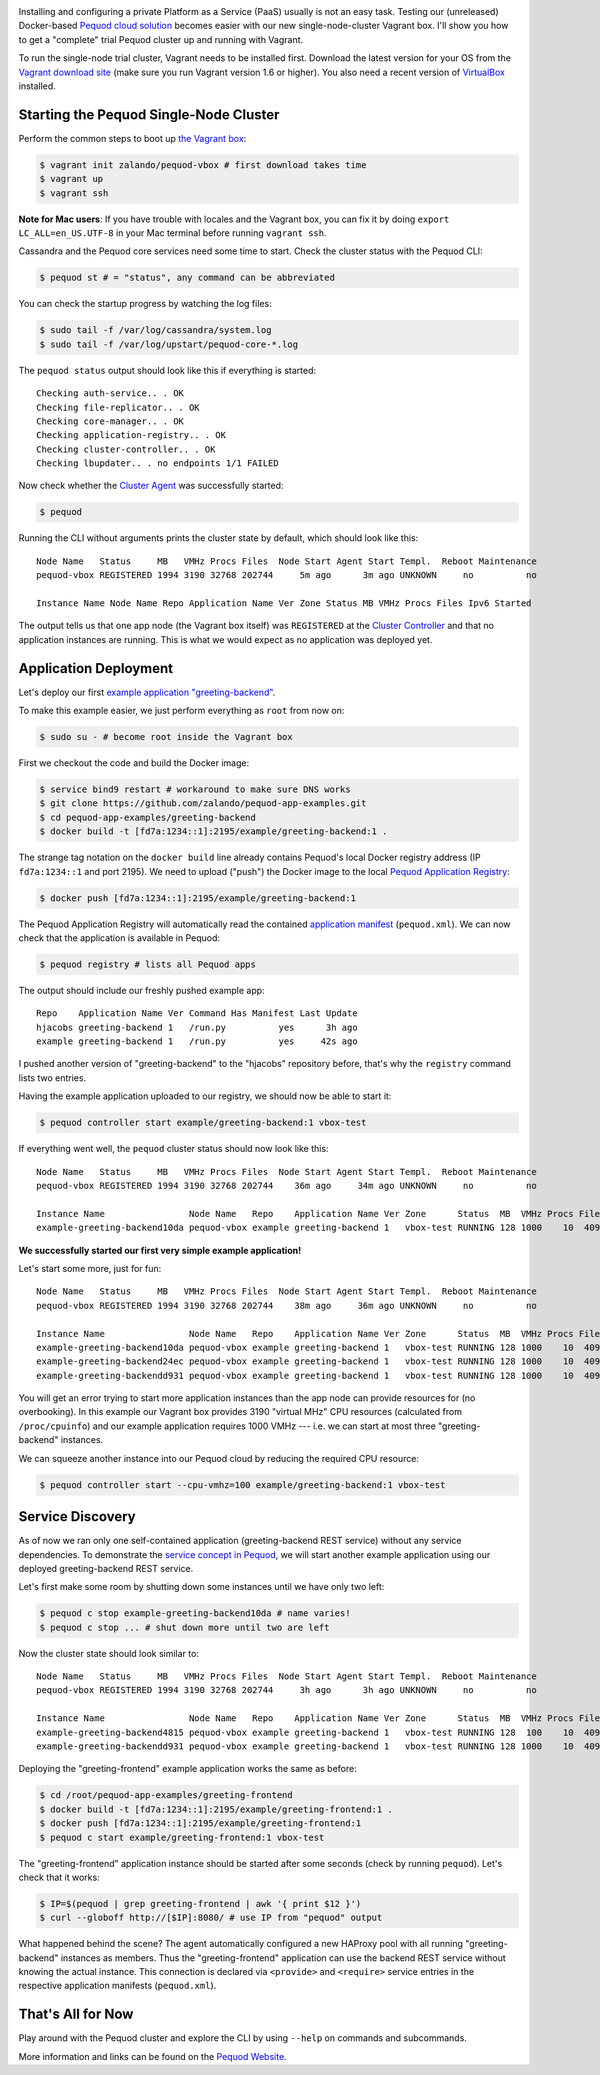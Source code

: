 .. link:
.. description:
.. tags: docker, pequod
.. date: 2014/11/02 16:30
.. title: Pequod Single Node Cluster as Vagrant Box
.. slug: pequod-single-node-cluster-as-vagrant-box

.. image:: ../galleries/pequod-logo.png
   :class: left

Installing and configuring a private Platform as a Service (PaaS) usually is not an easy task.
Testing our (unreleased) Docker-based `Pequod cloud solution`_ becomes easier with our new single-node-cluster Vagrant box.
I'll show you how to get a "complete" trial Pequod cluster up and running with Vagrant.

.. TEASER_END

To run the single-node trial cluster, Vagrant needs to be installed first.
Download the latest version for your OS from the `Vagrant download site`_ (make sure you run Vagrant version 1.6 or higher).
You also need a recent version of VirtualBox_ installed.

Starting the Pequod Single-Node Cluster
=======================================

Perform the common steps to boot up `the Vagrant box`_:

.. code-block:: bash

    $ vagrant init zalando/pequod-vbox # first download takes time
    $ vagrant up
    $ vagrant ssh

**Note for Mac users**: If you have trouble with locales and the Vagrant box, you can fix it by doing ``export LC_ALL=en_US.UTF-8`` in your Mac terminal before running ``vagrant ssh``.

Cassandra and the Pequod core services need some time to start. Check the cluster status with the Pequod CLI:

.. code-block:: bash

    $ pequod st # = "status", any command can be abbreviated

You can check the startup progress by watching the log files:

.. code-block:: bash

    $ sudo tail -f /var/log/cassandra/system.log
    $ sudo tail -f /var/log/upstart/pequod-core-*.log

The ``pequod status`` output should look like this if everything is started::

    Checking auth-service.. . OK
    Checking file-replicator.. . OK
    Checking core-manager.. . OK
    Checking application-registry.. . OK
    Checking cluster-controller.. . OK
    Checking lbupdater.. . no endpoints 1/1 FAILED

Now check whether the `Cluster Agent`_ was successfully started:

.. code-block:: bash

    $ pequod

Running the CLI without arguments prints the cluster state by default, which should look like this::

    Node Name   Status     MB   VMHz Procs Files  Node Start Agent Start Templ.  Reboot Maintenance
    pequod-vbox REGISTERED 1994 3190 32768 202744     5m ago      3m ago UNKNOWN     no          no

    Instance Name Node Name Repo Application Name Ver Zone Status MB VMHz Procs Files Ipv6 Started

The output tells us that one app node (the Vagrant box itself) was ``REGISTERED`` at the `Cluster Controller`_
and that no application instances are running.
This is what we would expect as no application was deployed yet.

Application Deployment
======================

Let's deploy our first `example application "greeting-backend"`_.

To make this example easier, we just perform everything as ``root`` from now on:

.. code-block:: bash

    $ sudo su - # become root inside the Vagrant box


First we checkout the code and build the Docker image:

.. code-block:: bash

    $ service bind9 restart # workaround to make sure DNS works
    $ git clone https://github.com/zalando/pequod-app-examples.git
    $ cd pequod-app-examples/greeting-backend
    $ docker build -t [fd7a:1234::1]:2195/example/greeting-backend:1 .

The strange tag notation on the ``docker build`` line already contains Pequod's local Docker registry address (IP ``fd7a:1234::1`` and port 2195).
We need to upload ("push") the Docker image to the local `Pequod Application Registry`_:

.. code-block:: bash

    $ docker push [fd7a:1234::1]:2195/example/greeting-backend:1

The Pequod Application Registry will automatically read the contained `application manifest`_ (``pequod.xml``).
We can now check that the application is available in Pequod:

.. code-block:: bash

    $ pequod registry # lists all Pequod apps

The output should include our freshly pushed example app::

    Repo    Application Name Ver Command Has Manifest Last Update
    hjacobs greeting-backend 1   /run.py          yes      3h ago
    example greeting-backend 1   /run.py          yes     42s ago

I pushed another version of "greeting-backend" to the "hjacobs" repository before, that's why the ``registry`` command lists two entries.

Having the example application uploaded to our registry, we should now be able to start it:

.. code-block:: bash

    $ pequod controller start example/greeting-backend:1 vbox-test

If everything went well, the ``pequod`` cluster status should now look like this::

    Node Name   Status     MB   VMHz Procs Files  Node Start Agent Start Templ.  Reboot Maintenance
    pequod-vbox REGISTERED 1994 3190 32768 202744    36m ago     34m ago UNKNOWN     no          no

    Instance Name                Node Name   Repo    Application Name Ver Zone      Status  MB  VMHz Procs Files Ipv6                         Started
    example-greeting-backend10da pequod-vbox example greeting-backend 1   vbox-test RUNNING 128 1000    10  4096 fd7a:1234::aacc:a710:a00:20f  6s ago

**We successfully started our first very simple example application!**

Let's start some more, just for fun::

    Node Name   Status     MB   VMHz Procs Files  Node Start Agent Start Templ.  Reboot Maintenance
    pequod-vbox REGISTERED 1994 3190 32768 202744    38m ago     36m ago UNKNOWN     no          no

    Instance Name                Node Name   Repo    Application Name Ver Zone      Status  MB  VMHz Procs Files Ipv6                         Started
    example-greeting-backend10da pequod-vbox example greeting-backend 1   vbox-test RUNNING 128 1000    10  4096 fd7a:1234::aacc:a710:a00:20f  2m ago
    example-greeting-backend24ec pequod-vbox example greeting-backend 1   vbox-test RUNNING 128 1000    10  4096 fd7a:1234::aacc:963:a00:20f  16s ago
    example-greeting-backendd931 pequod-vbox example greeting-backend 1   vbox-test RUNNING 128 1000    10  4096 fd7a:1234::aacc:da88:a00:20f 15s ago

You will get an error trying to start more application instances than the app node can provide resources for (no overbooking).
In this example our Vagrant box provides 3190 "virtual MHz" CPU resources (calculated from ``/proc/cpuinfo``) and our example application requires 1000 VMHz
--- i.e. we can start at most three "greeting-backend" instances.

We can squeeze another instance into our Pequod cloud by reducing the required CPU resource:

.. code-block:: bash

    $ pequod controller start --cpu-vmhz=100 example/greeting-backend:1 vbox-test

Service Discovery
=================

As of now we ran only one self-contained application (greeting-backend REST service) without any service dependencies. To demonstrate the `service concept in Pequod`_,
we will start another example application using our deployed greeting-backend REST service.

Let's first make some room by shutting down some instances until we have only two left:

.. code-block:: bash

    $ pequod c stop example-greeting-backend10da # name varies!
    $ pequod c stop ... # shut down more until two are left

Now the cluster state should look similar to::

    Node Name   Status     MB   VMHz Procs Files  Node Start Agent Start Templ.  Reboot Maintenance
    pequod-vbox REGISTERED 1994 3190 32768 202744     3h ago      3h ago UNKNOWN     no          no

    Instance Name                Node Name   Repo    Application Name Ver Zone      Status  MB  VMHz Procs Files Ipv6                         Started
    example-greeting-backend4815 pequod-vbox example greeting-backend 1   vbox-test RUNNING 128  100    10  4096 fd7a:1234::aacc:2cc8:a00:20f  2h ago
    example-greeting-backendd931 pequod-vbox example greeting-backend 1   vbox-test RUNNING 128 1000    10  4096 fd7a:1234::aacc:da88:a00:20f  2h ago

Deploying the "greeting-frontend" example application works the same as before:

.. code-block:: bash

    $ cd /root/pequod-app-examples/greeting-frontend
    $ docker build -t [fd7a:1234::1]:2195/example/greeting-frontend:1 .
    $ docker push [fd7a:1234::1]:2195/example/greeting-frontend:1
    $ pequod c start example/greeting-frontend:1 vbox-test

The "greeting-frontend" application instance should be started after some seconds (check by running ``pequod``).
Let's check that it works:

.. code-block:: bash

    $ IP=$(pequod | grep greeting-frontend | awk '{ print $12 }')
    $ curl --globoff http://[$IP]:8080/ # use IP from "pequod" output

What happened behind the scene?
The agent automatically configured a new HAProxy pool with all running "greeting-backend" instances as members.
Thus the "greeting-frontend" application can use the backend REST service without knowing the actual instance.
This connection is declared via ``<provide>`` and ``<require>`` service entries in the respective application manifests (``pequod.xml``).

That's All for Now
==================

Play around with the Pequod cluster and explore the CLI by using ``--help`` on commands and subcommands.

More information and links can be found on the `Pequod Website`_.

.. _Vagrant download site: https://www.vagrantup.com/downloads.html
.. _VirtualBox: https://www.virtualbox.org/
.. _Pequod cloud solution: http://pequod.zone/
.. _the Vagrant box: https://vagrantcloud.com/zalando/boxes/pequod-vbox
.. _Pequod Website: http://pequod.zone/
.. _Pequod Cluster Agent: https://pypi.python.org/pypi/pequod-agent
.. _Pequod Documentation: http://pequod.readthedocs.org/
.. _Pequod Application Registry: http://pequod.readthedocs.org/en/latest/components.html#application-registry
.. _Cluster Controller: http://pequod.readthedocs.org/en/latest/components.html#cluster-controller
.. _Cluster Agent: http://pequod.readthedocs.org/en/latest/components.html#cluster-agent
.. _example application "greeting-backend": https://github.com/zalando/pequod-app-examples/tree/master/greeting-backend
.. _service concept in Pequod: http://pequod.readthedocs.org/en/latest/services.html
.. _application manifest: http://pequod.readthedocs.org/en/latest/manifest.html

